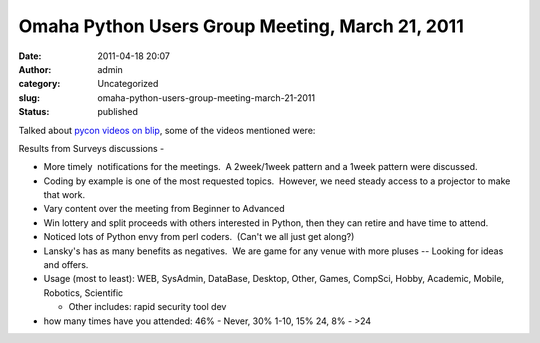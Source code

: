 Omaha Python Users Group Meeting, March 21, 2011
################################################
:date: 2011-04-18 20:07
:author: admin
:category: Uncategorized
:slug: omaha-python-users-group-meeting-march-21-2011
:status: published

Talked about `pycon videos on blip <pycon.blip.tv>`__, some of the
videos mentioned were:

 

Results from Surveys discussions -

-  More timely  notifications for the meetings.  A 2week/1week pattern
   and a 1week pattern were discussed.
-  Coding by example is one of the most requested topics.  However, we
   need steady access to a projector to make that work.
-  Vary content over the meeting from Beginner to Advanced
-  Win lottery and split proceeds with others interested in Python, then
   they can retire and have time to attend.
-  Noticed lots of Python envy from perl coders.  (Can't we all just get
   along?)
-  Lansky's has as many benefits as negatives.  We are game for any
   venue with more pluses -- Looking for ideas and offers.
-  Usage (most to least): WEB, SysAdmin, DataBase, Desktop, Other,
   Games, CompSci, Hobby, Academic, Mobile, Robotics, Scientific

   -  Other includes: rapid security tool dev

-  how many times have you attended: 46% - Never, 30% 1-10, 15% 24, 8% -
   >24
